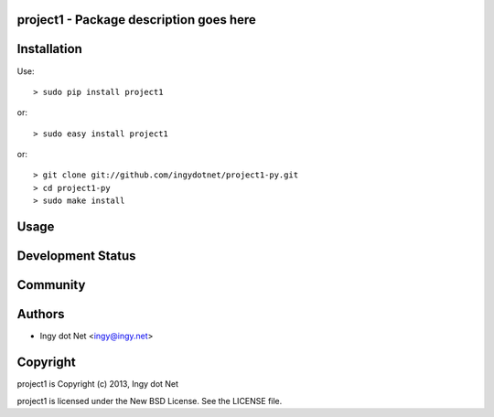 project1 - Package description goes here
--------------------------------------

Installation
------------

Use::

    > sudo pip install project1

or::

    > sudo easy install project1

or::

    > git clone git://github.com/ingydotnet/project1-py.git
    > cd project1-py
    > sudo make install

Usage
-----

Development Status
------------------

Community
---------

Authors
-------

* Ingy dot Net <ingy@ingy.net>

Copyright
---------

project1 is Copyright (c) 2013, Ingy dot Net

project1 is licensed under the New BSD License. See the LICENSE file.
